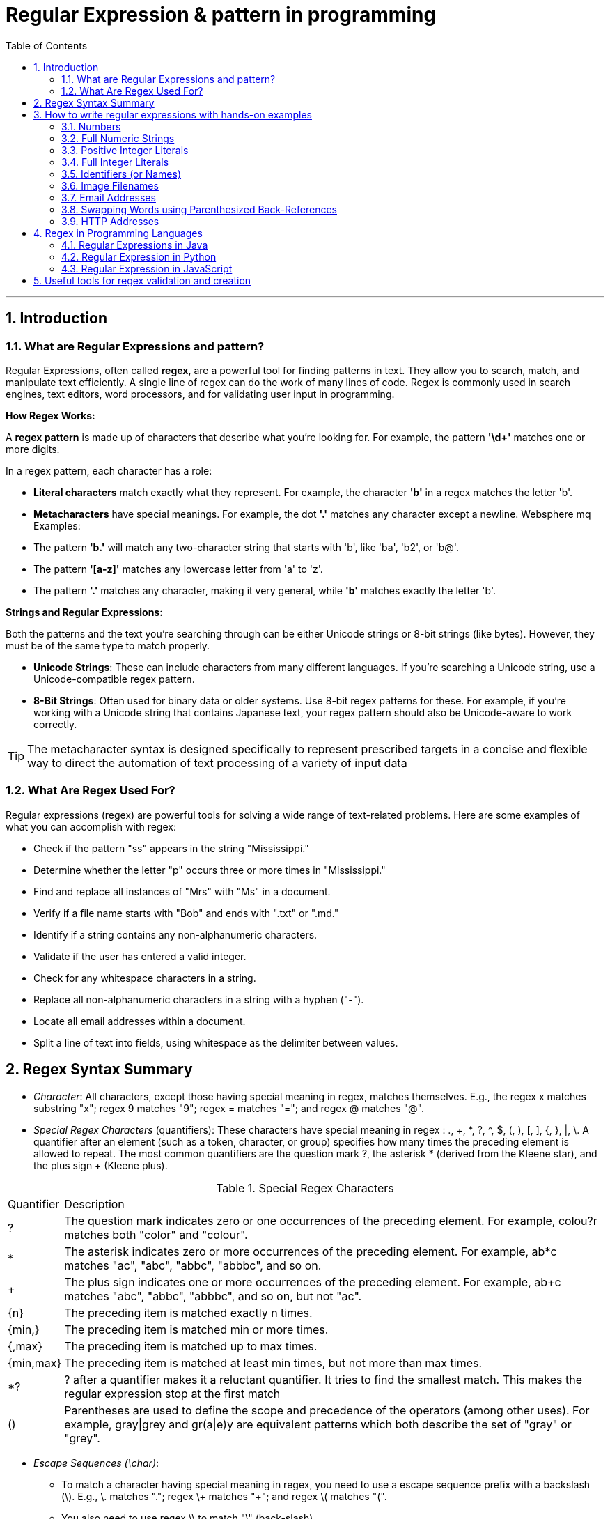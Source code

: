 =  Regular Expression & pattern in programming
:doctype: book
:toc: left
:sectnums:

'''

== Introduction

=== What are Regular Expressions and pattern?

Regular Expressions, often called *regex*, are a powerful tool for finding patterns in text.
They allow you to search, match, and manipulate text efficiently.
A single line of regex can do the work of many lines of code.
Regex is commonly used in search engines, text editors, word processors, and for validating user input in programming.

*How Regex Works:*

A *regex pattern* is made up of characters that describe what you're looking for.
For example, the pattern *'\d+'* matches one or more digits.

In a regex pattern, each character has a role:

* *Literal characters* match exactly what they represent.
For example, the character *'b'* in a regex matches the letter 'b'.
* *Metacharacters* have special meanings.
For example, the dot *'.'* matches any character except a newline.
Websphere mq Examples:

* The pattern *'b.'* will match any two-character string that starts with 'b', like 'ba', 'b2', or 'b@'.
* The pattern *'[a-z]'* matches any lowercase letter from 'a' to 'z'.
* The pattern *'.'* matches any character, making it very general, while *'b'* matches exactly the letter 'b'.

*Strings and Regular Expressions:*

Both the patterns and the text you're searching through can be either Unicode strings or 8-bit strings (like bytes).
However, they must be of the same type to match properly.

* *Unicode Strings*: These can include characters from many different languages.
If you're searching a Unicode string, use a Unicode-compatible regex pattern.
* *8-Bit Strings*: Often used for binary data or older systems.
Use 8-bit regex patterns for these.
For example, if you're working with a Unicode string that contains Japanese text, your regex pattern should also be Unicode-aware to work correctly.

[TIP]
The metacharacter syntax is designed specifically to represent prescribed targets in a concise and flexible way to direct the automation of text processing of a variety of input data

=== What Are Regex Used For?

Regular expressions (regex) are powerful tools for solving a wide range of text-related problems.
Here are some examples of what you can accomplish with regex:

* Check if the pattern "ss" appears in the string "Mississippi."
* Determine whether the letter "p" occurs three or more times in "Mississippi."
* Find and replace all instances of "Mrs" with "Ms" in a document.
* Verify if a file name starts with "Bob" and ends with ".txt" or ".md."
* Identify if a string contains any non-alphanumeric characters.
* Validate if the user has entered a valid integer.
* Check for any whitespace characters in a string.
* Replace all non-alphanumeric characters in a string with a hyphen ("-").
* Locate all email addresses within a document.
* Split a line of text into fields, using whitespace as the delimiter between values.

== Regex Syntax Summary

* _Character_: All characters, except those having special meaning in regex, matches themselves.
E.g., the regex x matches substring "x"; regex 9 matches "9"; regex = matches "="; and regex @ matches "@".
* _Special Regex Characters_ (quantifiers): These characters have special meaning in regex : ., +, *, ?, ^, $, (, ), [, ], {, }, |, \.
A quantifier after an element (such as a token, character, or group) specifies how many times the preceding element is allowed to repeat.
The most common quantifiers are the question mark ?, the asterisk * (derived from the Kleene star), and the plus sign + (Kleene plus).

.Special Regex Characters
[%autowidth.stretch]
|===
|Quantifier|Description
|?
|The question mark indicates zero or one occurrences of the preceding element. For example, colou?r matches both "color" and "colour".
|*
|The asterisk indicates zero or more occurrences of the preceding element. For example, ab*c matches "ac", "abc", "abbc", "abbbc", and so on.
|+
|The plus sign indicates one or more occurrences of the preceding element. For example, ab+c matches "abc", "abbc", "abbbc", and so on, but not "ac".
|{n}
|The preceding item is matched exactly n times.
|{min,}|    The preceding item is matched min or more times.
|{,max}|    The preceding item is matched up to max times.
|{min,max}|    The preceding item is matched at least min times, but not more than max times.
|*?
|? after a quantifier makes it a reluctant quantifier. It tries to find the smallest match. This makes the regular expression stop at the first match
|() | Parentheses are used to define the scope and precedence of the operators (among other uses). For example, gray\|grey and gr(a\|e)y are equivalent patterns which both describe the set of "gray" or "grey".
|===

* _Escape Sequences (\char)_:
** To match a character having special meaning in regex, you need to use a escape sequence prefix with a backslash (\).
E.g., \. matches "."; regex \+ matches "+"; and regex \( matches "(".
** You also need to use regex \\ to match "\" (back-slash).
** Regex recognizes common escape sequences such as \n for newline, \t for tab, \r for carriage-return, \nnn for a up to 3-digit octal number, \xhh for a two-digit hex code, \uhhhh for a 4-digit Unicode, \uhhhhhhhh for a 8-digit Unicode

* _A Sequence of Characters (or String)_: Strings can be matched via combining a sequence of characters (called sub-expressions).
E.g., the regex Saturday matches "Saturday".
The matching, by default, is case-sensitive, but can be set to case-insensitive via modifier.

* _OR Operator (|)_: E.g., the regex four|4 accepts strings "four" or "4".
Most formalisms provide the following operations to construct regular expressions.
For example, gray|grey can match "gray" or "grey".

* _Character class (or Bracket List)_:
** [...]: Accept ANY ONE of the character within the square bracket, e.g., [aeiou] matches "a", "e", "i", "o" or "u".
** [.-.] (Range Expression): Accept ANY ONE of the character in the range, e.g., [0-9] matches any digit; [A-Za-z] matches any uppercase or lowercase letters.
** [^...]: NOT ONE of the character, e.g., [^0-9] matches any non-digit.
** Only these four characters require escape sequence inside the bracket list: ^, -, ], \.

* _Occurrence Indicators (or Repetition Operators)_:
** \+: one or more (1+), e.g., [0-9]+ matches one or more digits such as '123', '000'.
** \*: zero or more (0+), e.g., [0-9]* matches zero or more digits.
It accepts all those in [0-9]+ plus the empty string.
** ?: zero or one (optional), e.g., [+-]? matches an optional "+", "-", or an empty string.
** {m,n}: m to n (both inclusive)
** {m}: exactly m times
** {m,}: m or more (m+)

* _Position Anchors_: does not match character, but position such as start-of-line, end-of-line, start-of-word and end-of-word.
** ^, $: start-of-line and end-of-line respectively.
E.g., ^[0-9]$ matches a numeric string.
** \b: boundary of word, i.e., start-of-word or end-of-word.
E.g., \bcat\b matches the word "cat" in the input string.
** \B: Inverse of \b, i.e., non-start-of-word or non-end-of-word.
** \<, \>: start-of-word and end-of-word respectively, similar to \b. E.g.,`\<cat\>` matches the word "cat" in the input string.
** \A, \Z: start-of-input and end-of-input respectively.

* _Metacharacters_: matches a character
** *.* (dot): Any one character except newline.
Same as [^\n]
For example, +
`a.b` matches any string that contains an "a", and then any character and then "b". +
`a.*b` matches any string that contains an "a", and then the character "b" at some later point.
** \d, \D: Any one digit/non-digit character.
Digits are [0-9]
** \w, \W: Any one word/non-word character.
For ASCII, word characters are [a-zA-Z0-9_]
** \s, \S: Any one space/non-space character.
For ASCII, whitespace characters are [ \n\r\t\f]

* _Greediness, Laziness and Backtracking for Repetition Operators_

** *_Greediness of Repetition Operators_* *, +, ?, {m,n}`: The repetition operators are greedy operators, and by default grasp as many characters as possible for a match.
For example, the regex xy{2,4} try to match for "xyyyy", then "xyyy", and then "xyy".

** *_Lazy Quantifiers_* \*?, +?, ??, {m,n}?, {m,}?, : You can put an extra ? after the repetition operators to curb its greediness (i.e., stop at the shortest match).

** *_Backtracking_*: If a regex reaches a state where a match cannot be completed, it backtracks by unwinding one character from the greedy match.
For example, if the regex z*zzz is matched against the string "zzzz", the z* first matches "zzzz"; unwinds to match "zzz"; unwinds to match "zz"; and finally unwinds to match "z", such that the rest of the patterns can find a match.

** *_Possessive Quantifiers_* *+, ++, ?+, {m,n}+, {m,}+ : You can put an extra + to the repetition operators to disable backtracking, even it may result in match failure. e.g, z++z will not match "zzzz".
This feature might not be supported in some languages.
These constructions can be combined to form arbitrarily complex expressions, much like one can construct arithmetical expressions from numbers and the operations +, −, ×, and ÷.

[CAUTION]
*Book* "https://www.octawian.ro/fisiere/situri/asor/build/html/_downloads/23959de8d6104244fc49cc08032586b2/Fitzgerald_Regex.pdf[Regular Expression O'Really]"

== How to write regular expressions with hands-on examples

===  Numbers

`[0-9]+ or \d+`

* A regex (regular expression) consists of a sequence of sub-expressions.
In this example, [0-9] and +.
*  The [...], known as character class (or bracket list), encloses a list of characters. It matches any SINGLE character in the list. In this example, [0-9] matches any SINGLE character between 0 and 9 (i.e., a digit), where dash (-) denotes the range.
*  The \+, known as occurrence indicator (or repetition operator), indicates one or more occurrences (1+) of the previous sub-expression.
In this case, [0-9]+ matches one or more digits.
* A regex may match a portion of the input (i.e., substring) or the entire input.
In fact, it could match zero or more substrings of the input (with global modifier).
* This regex matches any numeric substring (of digits 0 to 9) of the input.
For examples,
** If the input is "abc123xyz", it matches substring "123".
** If the input is "abcxyz", it matches nothing.
** If the input is "abc00123xyz456_0", it matches substrings "00123", "456" and "0" (three matches).
* Take note that this regex matches number with leading zeros, such as "000", "0123" and "0001", which may not be desirable.
* You can also write \d+, where \d is known as a metacharacter that matches any digit (same as [0-9]).
There are more than one way to write a regex!
Take note that many programming languages (C, Java, JavaScript, Python) use backslash \ as the prefix for escape sequences (e.g., \n for newline), and you need to write "\\d+" instead.

=== Full Numeric Strings

`^[0-9]+$ or ^\d+$`

* The leading ^ and the trailing $ are known as position anchors, which match the start and end positions of the line, respectively.
As the result, the entire input string shall be matched fully, instead of a portion of the input string (substring).
* This regex matches any non-empty numeric strings (comprising digits 0 to 9), e.g., "0" and "12345".
It does not match with "" (empty string), "abc", "a123", "abc123xyz", etc.
However, it also matches "000", "0123" and "0001" with leading zeros.

=== Positive Integer Literals

`[1-9][0-9]*|0 or [1-9]\d*|0`

* [1-9] matches any character between 1 to the 9; [0-9]* matches zero or more digits.
The * is an occurrence indicator representing zero or more occurrences.
Together, [1-9][0-9]* matches any numbers without a leading zero.
* | represents the OR operator; which is used to include the number 0.
* This expression matches "0" and "123"; but does not match "000" and "0123" (but see below).
* You can replace [0-9] by metacharacter \d, but not [1-9].
* We did not use position anchors ^ and $ in this regex.
Hence, it can match any parts of the input string.
For examples,
** If the input string is "abc123xyz", it matches the substring "123".
** If the input string is "abcxyz", it matches nothing.
** If the input string is "abc123xyz456_0", it matches substrings "123", "456" and "0" (three matches).
** If the input string is "0012300", it matches substrings: "0", "0" and "12300" (three matches)!!!

=== Full Integer Literals

`^[+-]?[1-9][0-9]*|0$ or ^[+-]?[1-9]\d*|0$`

* This regex match an Integer literal (for entire string with the position anchors), both positive, negative and zero.
* [+-] matches either + or - sign. ? is an occurrence indicator denoting 0 or 1 occurrence, i.e. optional. Hence, [+-]? matches an optional leading + or - sign.
* We have covered three occurrence indicators: + for one or more, * for zero or more, and ? for zero or one.

=== Identifiers (or Names)

`[a-zA-Z_][0-9a-zA-Z_]* or [a-zA-Z_]\w*`

* Begin with one letters or underscore, followed by zero or more digits, letters and underscore.
* You can use metacharacter \w for a word character [a-zA-Z0-9_].
Recall that metacharacter \d can be used for a digit [0-9].

=== Image Filenames

`^\w+\.(gif|png|jpg|jpeg)$`

* The position anchors ^ and $ match the beginning and the ending of the input string, respectively.
That is, this regex shall match the entire input string, instead of a part of the input string (substring).
* \w+ matches one or more word characters (same as [a-zA-Z0-9_]+).
* \. matches the dot (.) character.
We need to use \. to represent . as . has special meaning in regex.
The \ is known as the escape code, which restore the original literal meaning of the following character.
Similarly, *, +, ? (occurrence indicators), ^, $ (position anchors) have special meaning in regex.
You need to use an escape code to match with these characters.
* (gif|png|jpg|jpeg) matches either "gif", "png", "jpg" or "jpeg".
The | denotes "OR" operator.
The parentheses are used for grouping the selections.
* The modifier i after the regex specifies case-insensitive matching (applicable to some languages like Perl and JavaScript only).
That is, it accepts "test.GIF" and "TesT.Gif".

=== Email Addresses

`^\w+([.-]?\w+)*@\w+([.-]?\w+)*(\.\w{2,3})+$`

* The position anchors ^ and $ match the beginning and the ending of the input string, respectively.
That is, this regex shall match the entire input string, instead of a part of the input string (substring).
* \w+ matches 1 or more word characters (same as [a-zA-Z0-9_]+).
* [.-]? matches an optional character . or -. Although dot (.) has special meaning in regex, in a character class (square brackets) any characters except ^, -, ] or \ is a literal, and do not require escape sequence.
* ([.-]?\w+)* matches 0 or more occurrences of [.-]?\w+.
* The sub-expression \w+([.-]?\w+)* is used to match the username in the email, before the @ sign.
It begins with at least one word character [a-zA-Z0-9_], followed by more word characters or . or -.
However, a . or - must follow by a word character [a-zA-Z0-9_].
That is, the input string cannot begin with . or -; and cannot contain "..", "--", ".-" or "-.".
Example of valid string are "a.1-2-3".
* The @ matches itself.
In regex, all characters other than those having special meanings matches itself, e.g., a matches a, b matches b, and etc.
* Again, the sub-expression \w+([.-]?\w+)* is used to match the email domain name, with the same pattern as the username described above.
* The sub-expression \.\w{2,3} matches a . followed by two or three word characters, e.g., ".com", ".edu", ".us", ".uk", ".co".
* (\.\w{2,3})+ specifies that the above sub-expression could occur one or more times, e.g., ".com", ".co.uk", ".edu.sg" etc.

=== Swapping Words using Parenthesized Back-References

`^(\S+)\s+(\S+)$ and $2 $1`

* The ^ and $ match the beginning and ending of the input string, respectively.
* The \s (lowercase s) matches a whitespace (blank, tab \t, and newline \r or \n).
On the other hand, the \S+ (uppercase S) matches anything that is NOT matched by \s, i.e., non-whitespace.
In regex, the uppercase metacharacter denotes the inverse of the lowercase counterpart, for example, \w for word character and \W for non-word character; \d for digit and \D or non-digit.
* The above regex matches two words (without white spaces) separated by one or more whitespaces.
* Parentheses () have two meanings in regex:
** to group sub-expressions, e.g., (abc)*
** to provide a so-called back-reference for capturing and extracting matches.
* The parentheses in (\S+), called parenthesized back-reference, is used to extract the matched substring from the input string.
In this regex, there are two (\S+), match the first two words, separated by one or more whitespaces \s+.
The two matched words are extracted from the input string and typically kept in special variables $1 and $2 (or \1 and \2 in Python), respectively.
* To swap the two words, you can access the special variables, and print "$2 $1" (via a programming language);

===  HTTP Addresses

`^http:\/\/\S+(\/\S+)*(\/)?$`

* Begin with http://.
Take note that you may need to write / as \/ with an escape code in some languages (JavaScript, Perl).
* Followed by \S+, one or more non-whitespaces, for the domain name.
* Followed by (\/\S+)*, zero or more "/...", for the sub-directories.
* Followed by (\/)?, an optional (0 or 1) trailing /, for directory request.

==  Regex in Programming Languages

=== Regular Expressions in Java

Java doesn't include a built-in Regular Expression class, but you can work with regular expressions by importing the '*java.util.regex*' package.
This package provides several essential classes for handling regex:

image::images/java_regex_api.png[Tiger,600,150,float="center",align="center"]

** *Pattern Class*: Defines a regular expression pattern used in searches.
** *Matcher Class*: Performs search operations based on the pattern.
** *MatchResult Interface*: Holds the result of a match operation, providing methods to query the outcome of a regex match.
** *PatternSyntaxException Class*: Signals a syntax error in a regular expression pattern.

==== Pattern class

The *'Pattern'* class represents a compiled regular expression in Java.
To work with regular expressions using Java's regex API, you first need to compile the regular expression into a *'Pattern'* object.

Once compiled, a *'Pattern'* instance can be used to create *'Matcher'* objects that match strings against the regular expression.
Multiple *'Matcher'* instances can share the same *'Pattern'*, with state information managed separately within each *'Matcher'*.
This makes *'Pattern'* instances thread-safe and immutable.

Key methods and functionalities of the *'Pattern'* class include:

** *'asPredicate()'*: Creates a Java 8 predicate that can be used to match a string.
** *'static Pattern compile(String regex)'*: Compiles the given regular expression into a Pattern.
** *'static Pattern compile(String regex, int flags)'*: Compiles the given regular expression with the specified flags.
** *'int flags()'*: Returns the match flags for this pattern.
** *'Matcher matcher(CharSequence input)'*: Creates a Matcher to match the input against this pattern.
** *'static boolean matches(String regex, CharSequence input)'*: Compiles the given regular expression and matches it against the input.
** *'String pattern()'*: Returns the regular expression from which this pattern was compiled.
** *'static String quote(String s)'*: Returns a literal pattern string for the specified input.
** *'String[] split(CharSequence input)'*: Splits the input sequence around matches of this pattern.
** *'String[] split(CharSequence input, int limit)'*: Splits the input sequence around matches of this pattern, up to the specified limit.
** *'Stream splitAsStream(CharSequence input)'*: Creates a stream from the input sequence, split around matches of this pattern.

==== Matcher class

The *'Matcher'* class is the core component for performing match operations on a string or line by interpreting a *'Pattern'*.
Once a *'Matcher'* is created, it can execute various match operations.

This class also provides methods to replace matched subsequences with new strings, which can be dynamically generated from the match result.

Note: Instances of the *'Matcher'* class are not thread-safe.

Key methods of the *'Matcher'* class include:

** *boolean find()*: Searches for multiple occurrences of the regular expression in the text.
** *boolean find(int start)*: Searches for occurrences starting from a specified index.
** *int start()*: Returns the start index of the current match found by find().
** *int end()*: Returns the end index of the current match, pointing to the character just after the last matched character.
** *int groupCount()*: Returns the total number of matched subsequences.
** *String group()*: Retrieves the matched subsequence.
** *boolean matches()*: Tests whether the entire input sequence matches the pattern.
** *boolean lookingAt()*: Attempts to match the input sequence starting from the beginning.
** *String quoteReplacement(String s)*: Returns a literal replacement string for the specified string.
** *Matcher reset()*: Resets the matcher, clearing any state information.
** *MatchResult toMatchResult()*: Returns the current match state as a MatchResult.

.*Java Regex Examples:*
You first create a Pattern object which defines the regular expression.
This Pattern object allows you to create a Matcher object for a given string.
This Matcher object then allows you to do regex operations on a String.

[source,java]
----
import java.util.regex.Matcher;
import java.util.regex.Pattern;

public class RegexExamples {

	public static void main(String[] args) {
		// using pattern with flags
		Pattern pattern = Pattern.compile("ab", Pattern.CASE_INSENSITIVE);
		Matcher matcher = pattern.matcher("ABcabdAb");
		// using Matcher find(), group(), start() and end() methods
		while (matcher.find()) {
			System.out.println("Found the text \"" + matcher.group()
					+ "\" starting at " + matcher.start()
					+ " index and ending at index " + matcher.end());
		}

		// using Pattern split() method
		pattern = Pattern.compile("\\W");
		String[] words = pattern.split("one@two#three:four$five");
		for (String s : words) {
			System.out.println("Split using Pattern.split(): " + s);
		}

		// using Matcher.replaceFirst() and replaceAll() methods
		pattern = Pattern.compile("1*2");
		matcher = pattern.matcher("11234512678");
		System.out.println("Using replaceAll: " + matcher.replaceAll("_"));
		System.out.println("Using replaceFirst: " + matcher.replaceFirst("_"));
	}
}
----

[NOTE]
*Java files for reference:* +
link:examples/Java/ValidateNumbers.java[ValidateRegexNumber] +
link:examples/Java/ValidateEmail.java[ValidateEmail] +
link:examples/Java/ValidateIpAddress.java[ValidateIpAddress] +
link:examples/Java/ValidatePhone.java[ValidatePhone]

====
*For additional information visit these resources:*

* https://docs.oracle.com/javase/tutorial/essential/regex/index.html[Java Framework Documentation for Regular Expressions]
* https://docs.oracle.com/javase/8/docs/api/java/util/regex/Pattern.html[Pattern Class Java Documentation]
* https://docs.oracle.com/javase/8/docs/api/java/util/regex/Matcher.html[Matcher Class Java Documentation]
* https://www.javatpoint.com/java-regex[Java regex]
====

=== Regular Expression in Python

Python has a built-in package called *re* (RegEx Module), which can be used to work with Regular Expressions.
Import the re module:

`import #re#`

When you have imported the re module, you can start using regular expressions:

[source,pyhton]
----
import re

txt = "The rain in Spain"
x = re.search("^The.*Spain$", txt)
----

.Popular Python re Module Functions
[%autowidth.stretch]
|===
|Function|Description

|re.findall(A, B) | Matches all instances of an expression A in a string B and returns them in a list.

|re.search(A, B) | Matches the first instance of an expression A in a string B, and returns it as a re match object.

|re.split(A, B) | Split a string B into a list using the delimiter A.

|re.sub(A, B, C) | Replace A with B in the string C.
|===

[NOTE]
*Python Regex Examples:* +
link:examples/Python/ValidateNumbers.py[ValidateNumber] +
link:examples/Python/ValidateEmail.py[ValidateEmail] +
link:examples/Python/ValidateIpAddress.py[ValidateIpAddress] +
link:examples/Python/ValidatePhone.py[ValidatePhone]

====
*For additional information visit these resources:*

* https://docs.python.org/3/howto/regex.html[Regular Expression HOWTO]
* https://realpython.com/regex-python/[Regexes in Python]
====

=== Regular Expression in JavaScript

There are two ways you can create a regular expression in JavaScript.

** Using a regular expression literal:

The regular expression consists of a pattern enclosed between slashes /.
For example,

[source,javascript]
----
const regularExp = /abc/;
----

Here, /abc/ is a regular expression.

** Using the RegExp() constructor function:
You can also create a regular expression by calling the RegExp() constructor function.
For example,

[source,javascript]
----
const reguarExp = new RegExp('abc');
----

.RegExp Object Methods
[%autowidth.stretch]
|===
|Method|Description

|compile()|    Deprecated in version 1.5. Compiles a regular expression
|exec()    |Tests for a match in a string. Returns the first match
|test()|Tests for a match in a string. Returns true or false
|toString()|    Returns the string value of the regular expression
|matchAll()|    Returns an iterator containing to all the matches.
|search()|    Tests for a match in a string and returns the index of the match. It returns -1 if the search fails.
|replace()|    Searches for a match in a string and replaces the matched substring with a replacement substring.
|split()|    Break a string into an array of substrings.
|===

[NOTE]
*JavaScript Regex Examples:* +
link:examples/JavaScript/ValidateNumbers.js[ValidateNumber] +
link:examples/JavaScript/ValidateEmail.js[ValidateEmail] +
link:examples/JavaScript/ValidateIpAddress.js[ValidateIpAddress] +
link:examples/JavaScript/ValidatePhone.js[ValidatePhone]

====
*For additional information visit these resources:*

* https://www.freecodecamp.org/news/regular-expressions-for-beginners/[How to Use Regular Expressions in JavaScript]
* https://www.programiz.com/javascript/regex[JavaScript Regex]
====

== Useful tools for regex validation and creation

For more information there are online tools to learn, build & test Regular Expression (RegEx/RegExp)

https://regex101.com/[regex101.com] +
https://regexr.com/[regexr.com] +
https://www.regextester.com/[regextester.com]

Created in 2024 by: +
link:mailto:andrei.diogoti@gmail.com[Andrei Diogoti] +
Edited by: +
Igor Gorea